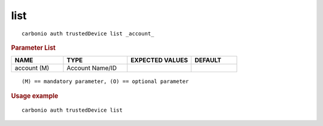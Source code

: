.. SPDX-FileCopyrightText: 2022 Zextras <https://www.zextras.com/>
..
.. SPDX-License-Identifier: CC-BY-NC-SA-4.0

.. _carbonio_auth_trustedDevice_list:

********
list
********

::

   carbonio auth trustedDevice list _account_ 


.. rubric:: Parameter List

.. list-table::
   :widths: 17 21 21 15
   :header-rows: 1

   * - NAME
     - TYPE
     - EXPECTED VALUES
     - DEFAULT
   * - account (M)
     - Account Name/ID
     - 
     - 

::

   (M) == mandatory parameter, (O) == optional parameter



.. rubric:: Usage example


::

   carbonio auth trustedDevice list



